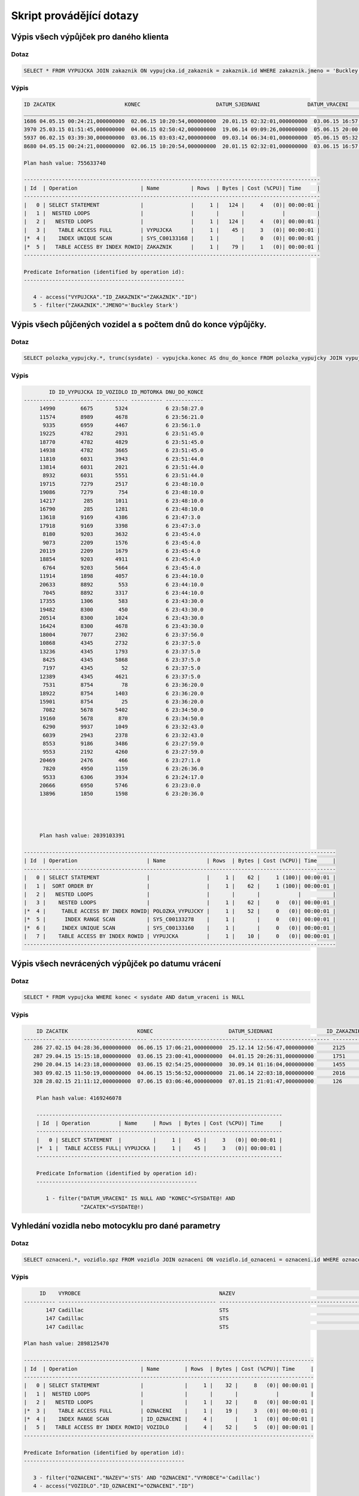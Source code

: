 
=========================
Skript provádějící dotazy
=========================

Výpis všech výpůjček pro daného klienta
=======================================

Dotaz
-----

.. code-block:: sql

    SELECT * FROM VYPUJCKA JOIN zakaznik ON vypujcka.id_zakaznik = zakaznik.id WHERE zakaznik.jmeno = 'Buckley Stark'

Výpis
-----

.. code-block:: sql

    ID ZACATEK                      KONEC                        DATUM_SJEDNANI               DATUM_VRACENI                ID_ZAKAZNIK CISLO_POJISTKY               
    ___________________________________________________________________________________________________________________________________
    1686 04.05.15 00:24:21,000000000  02.06.15 10:20:54,000000000  20.01.15 02:32:01,000000000  03.06.15 16:57:55,000000000          260 349745371                      
    3970 25.03.15 01:51:45,000000000  04.06.15 02:50:42,000000000  19.06.14 09:09:26,000000000  05.06.15 20:00:30,000000000          260 901504535                      
    5937 06.02.15 03:39:30,000000000  03.06.15 03:03:42,000000000  09.03.14 06:34:01,000000000  05.06.15 05:32:09,000000000          260 969181003                      
    8680 04.05.15 00:24:21,000000000  02.06.15 10:20:54,000000000  20.01.15 02:32:01,000000000  03.06.15 16:57:55,000000000          260 349745371   

    Plan hash value: 755633740
     
    ----------------------------------------------------------------------------------------------
    | Id  | Operation                    | Name          | Rows  | Bytes | Cost (%CPU)| Time     |
    ----------------------------------------------------------------------------------------------
    |   0 | SELECT STATEMENT             |               |     1 |   124 |     4   (0)| 00:00:01 |
    |   1 |  NESTED LOOPS                |               |       |       |            |          |
    |   2 |   NESTED LOOPS               |               |     1 |   124 |     4   (0)| 00:00:01 |
    |   3 |    TABLE ACCESS FULL         | VYPUJCKA      |     1 |    45 |     3   (0)| 00:00:01 |
    |*  4 |    INDEX UNIQUE SCAN         | SYS_C00133168 |     1 |       |     0   (0)| 00:00:01 |
    |*  5 |   TABLE ACCESS BY INDEX ROWID| ZAKAZNIK      |     1 |    79 |     1   (0)| 00:00:01 |
    ----------------------------------------------------------------------------------------------
     
    Predicate Information (identified by operation id):
    ---------------------------------------------------
     
       4 - access("VYPUJCKA"."ID_ZAKAZNIK"="ZAKAZNIK"."ID")
       5 - filter("ZAKAZNIK"."JMENO"='Buckley Stark')



Výpis všech půjčených vozidel a s počtem dnů do konce výpůjčky.
===============================================================

Dotaz
-----

.. code-block:: sql

    SELECT polozka_vypujcky.*, trunc(sysdate) - vypujcka.konec AS dnu_do_konce FROM polozka_vypujcky JOIN vypujcka ON polozka_vypujcky.id_vypujcka = vypujcka.id WHERE id_vozidlo IS NOT NULL and polozka_vypujcky.id > 5000 ORDER BY dnu_do_konce DESC 

Výpis
-----

.. code-block:: sql

            ID ID_VYPUJCKA ID_VOZIDLO ID_MOTORKA DNU_DO_KONCE
    ---------- ----------- ---------- ---------- ------------
         14990        6675       5324            6 23:58:27.0 
         11574        8989       4678            6 23:56:21.0 
          9335        6959       4467            6 23:56:1.0  
         19225        4782       2931            6 23:51:45.0 
         18770        4782       4829            6 23:51:45.0 
         14938        4782       3665            6 23:51:45.0 
         11810        6031       3943            6 23:51:44.0 
         13814        6031       2021            6 23:51:44.0 
          8932        6031       5551            6 23:51:44.0 
         19715        7279       2517            6 23:48:10.0 
         19086        7279        754            6 23:48:10.0 
         14217         285       1011            6 23:48:10.0 
         16790         285       1281            6 23:48:10.0 
         13618        9169       4386            6 23:47:3.0  
         17918        9169       3398            6 23:47:3.0  
          8180        9203       3632            6 23:45:4.0  
          9073        2209       1576            6 23:45:4.0  
         20119        2209       1679            6 23:45:4.0  
         18854        9203       4911            6 23:45:4.0  
          6764        9203       5664            6 23:45:4.0  
         11914        1898       4057            6 23:44:10.0 
         20633        8892        553            6 23:44:10.0 
          7045        8892       3317            6 23:44:10.0 
         17355        1306        583            6 23:43:30.0 
         19482        8300        450            6 23:43:30.0 
         20514        8300       1024            6 23:43:30.0 
         16424        8300       4678            6 23:43:30.0 
         18004        7077       2302            6 23:37:56.0 
         10868        4345       2732            6 23:37:5.0  
         13236        4345       1793            6 23:37:5.0  
          8425        4345       5868            6 23:37:5.0  
          7197        4345         52            6 23:37:5.0  
         12389        4345       4621            6 23:37:5.0  
          7531        8754         78            6 23:36:20.0 
         18922        8754       1403            6 23:36:20.0 
         15901        8754         25            6 23:36:20.0 
          7082        5678       5402            6 23:34:50.0 
         19160        5678        870            6 23:34:50.0 
          6290        9937       1049            6 23:32:43.0 
          6039        2943       2378            6 23:32:43.0 
          8553        9186       3486            6 23:27:59.0 
          9553        2192       4260            6 23:27:59.0 
         20469        2476        466            6 23:27:1.0  
          7820        4950       1159            6 23:26:36.0 
          9533        6306       3934            6 23:24:17.0 
         20666        6950       5746            6 23:23:0.0  
         13896        1850       1598            6 23:20:36.0 
         
         
         
         
         Plan hash value: 2039103391
     
    ---------------------------------------------------------------------------------------------------
    | Id  | Operation                      | Name             | Rows  | Bytes | Cost (%CPU)| Time     |
    ---------------------------------------------------------------------------------------------------
    |   0 | SELECT STATEMENT               |                  |     1 |    62 |     1 (100)| 00:00:01 |
    |   1 |  SORT ORDER BY                 |                  |     1 |    62 |     1 (100)| 00:00:01 |
    |   2 |   NESTED LOOPS                 |                  |       |       |            |          |
    |   3 |    NESTED LOOPS                |                  |     1 |    62 |     0   (0)| 00:00:01 |
    |*  4 |     TABLE ACCESS BY INDEX ROWID| POLOZKA_VYPUJCKY |     1 |    52 |     0   (0)| 00:00:01 |
    |*  5 |      INDEX RANGE SCAN          | SYS_C00133278    |     1 |       |     0   (0)| 00:00:01 |
    |*  6 |     INDEX UNIQUE SCAN          | SYS_C00133160    |     1 |       |     0   (0)| 00:00:01 |
    |   7 |    TABLE ACCESS BY INDEX ROWID | VYPUJCKA         |     1 |    10 |     0   (0)| 00:00:01 |
    ---------------------------------------------------------------------------------------------------


Výpis všech nevrácených výpůjček po datumu vrácení
===================================================

Dotaz
-----

.. code-block:: sql

    SELECT * FROM vypujcka WHERE konec < sysdate AND datum_vraceni is NULL

Výpis
-----

.. code-block:: sql

        ID ZACATEK                      KONEC                        DATUM_SJEDNANI                 ID_ZAKAZNIK CISLO_POJISTKY               
    ---------- ---------------------------- ---------------------------- ---------------------------- ---------------------------- ----------- 
       286 27.02.15 04:28:36,000000000  06.06.15 17:06:21,000000000  25.12.14 12:56:47,000000000      2125      267349504                      
       287 29.04.15 15:15:18,000000000  03.06.15 23:00:41,000000000  04.01.15 20:26:31,000000000      1751      602419577                      
       290 20.04.15 14:23:18,000000000  03.06.15 02:54:25,000000000  30.09.14 01:16:04,000000000      1455      445322202                      
       303 09.02.15 11:50:19,000000000  04.06.15 15:56:52,000000000  21.06.14 22:03:18,000000000      2016      625671929                      
       328 28.02.15 21:11:12,000000000  07.06.15 03:06:46,000000000  07.01.15 21:01:47,000000000      126        997176712                      

        Plan hash value: 4169246078
         
        ------------------------------------------------------------------------------
        | Id  | Operation         | Name     | Rows  | Bytes | Cost (%CPU)| Time     |
        ------------------------------------------------------------------------------
        |   0 | SELECT STATEMENT  |          |     1 |    45 |     3   (0)| 00:00:01 |
        |*  1 |  TABLE ACCESS FULL| VYPUJCKA |     1 |    45 |     3   (0)| 00:00:01 |
        ------------------------------------------------------------------------------
         
        Predicate Information (identified by operation id):
        ---------------------------------------------------
         
           1 - filter("DATUM_VRACENI" IS NULL AND "KONEC"<SYSDATE@! AND 
                      "ZACATEK"<SYSDATE@!)

Vyhledání vozidla nebo motocyklu pro dané parametry
===================================================

Dotaz
-----

.. code-block:: sql

    SELECT oznaceni.*, vozidlo.spz FROM vozidlo JOIN oznaceni ON vozidlo.id_oznaceni = oznaceni.id WHERE oznaceni.vyrobce = 'Cadillac' and oznaceni.nazev = 'STS'

Výpis
-----

.. code-block:: sql

         ID    VYROBCE                                            NAZEV                                              SPZ                
    ---------- -------------------------------------------------- -------------------------------------------------- --------------------
           147 Cadillac                                           STS                                                n9nyu8fr             
           147 Cadillac                                           STS                                                srybvs4i             
           147 Cadillac                                           STS                                                w1zqto6r             

    Plan hash value: 2898125470
     
    --------------------------------------------------------------------------------------------
    | Id  | Operation                    | Name        | Rows  | Bytes | Cost (%CPU)| Time     |
    --------------------------------------------------------------------------------------------
    |   0 | SELECT STATEMENT             |             |     1 |    32 |     8   (0)| 00:00:01 |
    |   1 |  NESTED LOOPS                |             |       |       |            |          |
    |   2 |   NESTED LOOPS               |             |     1 |    32 |     8   (0)| 00:00:01 |
    |*  3 |    TABLE ACCESS FULL         | OZNACENI    |     1 |    19 |     3   (0)| 00:00:01 |
    |*  4 |    INDEX RANGE SCAN          | ID_OZNACENI |     4 |       |     1   (0)| 00:00:01 |
    |   5 |   TABLE ACCESS BY INDEX ROWID| VOZIDLO     |     4 |    52 |     5   (0)| 00:00:01 |
    --------------------------------------------------------------------------------------------
     
    Predicate Information (identified by operation id):
    ---------------------------------------------------
     
       3 - filter("OZNACENI"."NAZEV"='STS' AND "OZNACENI"."VYROBCE"='Cadillac')
       4 - access("VOZIDLO"."ID_OZNACENI"="OZNACENI"."ID")





